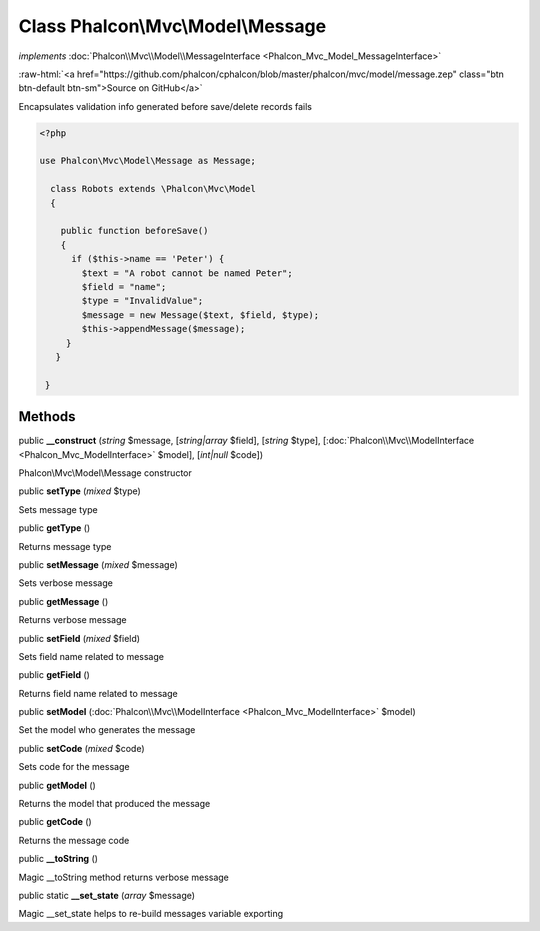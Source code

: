 Class **Phalcon\\Mvc\\Model\\Message**
======================================

*implements* :doc:`Phalcon\\Mvc\\Model\\MessageInterface <Phalcon_Mvc_Model_MessageInterface>`

.. role:: raw-html(raw)
   :format: html

:raw-html:`<a href="https://github.com/phalcon/cphalcon/blob/master/phalcon/mvc/model/message.zep" class="btn btn-default btn-sm">Source on GitHub</a>`

Encapsulates validation info generated before save/delete records fails  

.. code-block:: php

    <?php

    use Phalcon\Mvc\Model\Message as Message;
    
      class Robots extends \Phalcon\Mvc\Model
      {
    
        public function beforeSave()
        {
          if ($this->name == 'Peter') {
            $text = "A robot cannot be named Peter";
            $field = "name";
            $type = "InvalidValue";
            $message = new Message($text, $field, $type);
            $this->appendMessage($message);
         }
       }
    
     }



Methods
-------

public  **__construct** (*string* $message, [*string|array* $field], [*string* $type], [:doc:`Phalcon\\Mvc\\ModelInterface <Phalcon_Mvc_ModelInterface>` $model], [*int|null* $code])

Phalcon\\Mvc\\Model\\Message constructor



public  **setType** (*mixed* $type)

Sets message type



public  **getType** ()

Returns message type



public  **setMessage** (*mixed* $message)

Sets verbose message



public  **getMessage** ()

Returns verbose message



public  **setField** (*mixed* $field)

Sets field name related to message



public  **getField** ()

Returns field name related to message



public  **setModel** (:doc:`Phalcon\\Mvc\\ModelInterface <Phalcon_Mvc_ModelInterface>` $model)

Set the model who generates the message



public  **setCode** (*mixed* $code)

Sets code for the message



public  **getModel** ()

Returns the model that produced the message



public  **getCode** ()

Returns the message code



public  **__toString** ()

Magic __toString method returns verbose message



public static  **__set_state** (*array* $message)

Magic __set_state helps to re-build messages variable exporting



